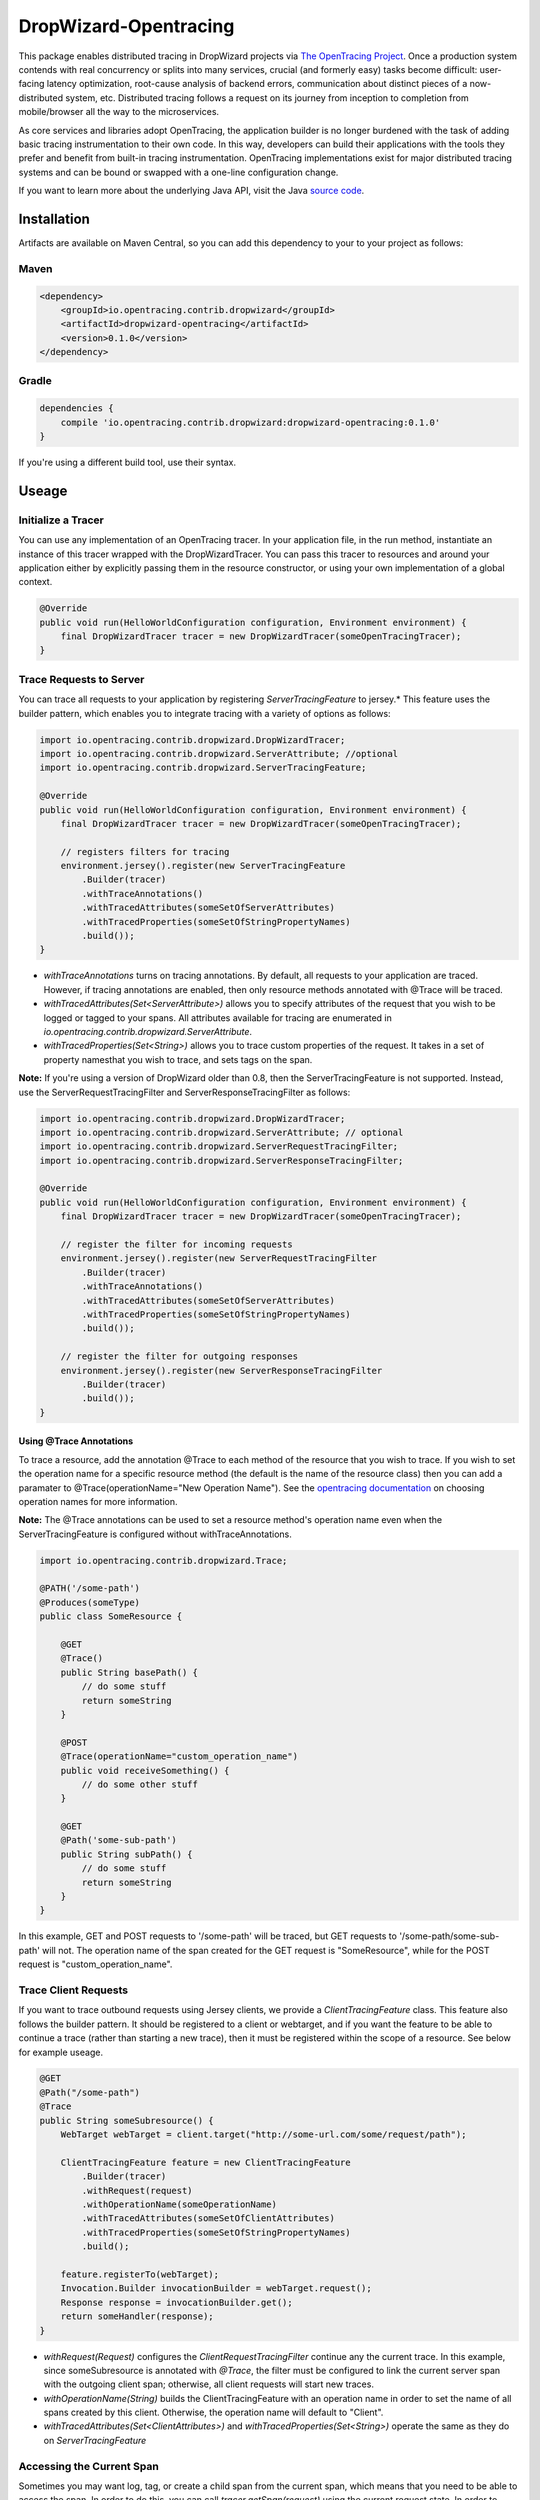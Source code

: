 ######################
DropWizard-Opentracing
######################

This package enables distributed tracing in DropWizard projects via `The OpenTracing Project`_. Once a production system contends with real concurrency or splits into many services, crucial (and formerly easy) tasks become difficult: user-facing latency optimization, root-cause analysis of backend errors, communication about distinct pieces of a now-distributed system, etc. Distributed tracing follows a request on its journey from inception to completion from mobile/browser all the way to the microservices. 

As core services and libraries adopt OpenTracing, the application builder is no longer burdened with the task of adding basic tracing instrumentation to their own code. In this way, developers can build their applications with the tools they prefer and benefit from built-in tracing instrumentation. OpenTracing implementations exist for major distributed tracing systems and can be bound or swapped with a one-line configuration change.

If you want to learn more about the underlying Java API, visit the Java `source code`_.

.. _The OpenTracing Project: http://opentracing.io/
.. _source code: https://github.com/opentracing/opentracing-java

************
Installation
************

Artifacts are available on Maven Central, so you can add this dependency to your to your project as follows:

Maven
=====
.. code-block:: 

    <dependency>
        <groupId>io.opentracing.contrib.dropwizard</groupId>
        <artifactId>dropwizard-opentracing</artifactId>
        <version>0.1.0</version>
    </dependency>

Gradle
======
.. code-block::

    dependencies {
        compile 'io.opentracing.contrib.dropwizard:dropwizard-opentracing:0.1.0'
    }

If you're using a different build tool, use their syntax.

******
Useage 
******

Initialize a Tracer
===================

You can use any implementation of an OpenTracing tracer. In your application file, in the run method, instantiate an instance of this tracer wrapped with the DropWizardTracer. You can pass this tracer to resources and around your application either by explicitly passing them in the resource constructor, or using your own implementation of a global context.

.. code-block:: java

    @Override
    public void run(HelloWorldConfiguration configuration, Environment environment) {
        final DropWizardTracer tracer = new DropWizardTracer(someOpenTracingTracer);
    }

Trace Requests to Server
========================

You can trace all requests to your application by registering `ServerTracingFeature` to jersey.* This feature uses the builder pattern, which enables you to integrate tracing with a variety of options as follows:

.. code-block:: java

    import io.opentracing.contrib.dropwizard.DropWizardTracer;
    import io.opentracing.contrib.dropwizard.ServerAttribute; //optional
    import io.opentracing.contrib.dropwizard.ServerTracingFeature;

    @Override
    public void run(HelloWorldConfiguration configuration, Environment environment) {
        final DropWizardTracer tracer = new DropWizardTracer(someOpenTracingTracer);    
        
        // registers filters for tracing
        environment.jersey().register(new ServerTracingFeature
            .Builder(tracer)
            .withTraceAnnotations()
            .withTracedAttributes(someSetOfServerAttributes)
            .withTracedProperties(someSetOfStringPropertyNames)
            .build());
    }

- `withTraceAnnotations` turns on tracing annotations. By default, all requests to your application are traced. However, if tracing annotations are enabled, then only resource methods annotated with @Trace will be traced.

- `withTracedAttributes(Set<ServerAttribute>)` allows you to specify attributes of the request that you wish to be logged or tagged to your spans. All attributes available for tracing are enumerated in `io.opentracing.contrib.dropwizard.ServerAttribute`.

- `withTracedProperties(Set<String>)` allows you to trace custom properties of the request. It takes in a set of property namesthat you wish to trace, and sets tags on the span.

**Note:** If you're using a version of DropWizard older than 0.8, then the ServerTracingFeature is not supported. Instead, use the ServerRequestTracingFilter and ServerResponseTracingFilter as follows:

.. code-block:: java

    import io.opentracing.contrib.dropwizard.DropWizardTracer;
    import io.opentracing.contrib.dropwizard.ServerAttribute; // optional
    import io.opentracing.contrib.dropwizard.ServerRequestTracingFilter;
    import io.opentracing.contrib.dropwizard.ServerResponseTracingFilter;

    @Override
    public void run(HelloWorldConfiguration configuration, Environment environment) {
        final DropWizardTracer tracer = new DropWizardTracer(someOpenTracingTracer);    
        
        // register the filter for incoming requests
        environment.jersey().register(new ServerRequestTracingFilter
            .Builder(tracer)
            .withTraceAnnotations()
            .withTracedAttributes(someSetOfServerAttributes)
            .withTracedProperties(someSetOfStringPropertyNames)
            .build());

        // register the filter for outgoing responses
        environment.jersey().register(new ServerResponseTracingFilter
            .Builder(tracer)
            .build());
    }

Using @Trace Annotations
------------------------  

To trace a resource, add the annotation @Trace to each method of the resource that you wish to trace. If you wish to set the operation name for a specific resource method (the default is the name of the resource class) then you can add a paramater to @Trace(operationName="New Operation Name"). See the `opentracing documentation`_ on choosing operation names for more information.

**Note:** The @Trace annotations can be used to set a resource method's operation name even when the ServerTracingFeature is configured without withTraceAnnotations. 

.. code-block:: java
    
    import io.opentracing.contrib.dropwizard.Trace;

    @PATH('/some-path')
    @Produces(someType)
    public class SomeResource {

        @GET
        @Trace()
        public String basePath() {
            // do some stuff
            return someString
        }
        
        @POST
        @Trace(operationName="custom_operation_name")
        public void receiveSomething() {
            // do some other stuff
        }

        @GET 
        @Path('some-sub-path')
        public String subPath() {
            // do some stuff
            return someString
        }
    }

In this example, GET and POST requests to '/some-path' will be traced, but GET requests to '/some-path/some-sub-path' will not. The operation name of the span created for the GET request is "SomeResource", while for the POST request is "custom_operation_name".

Trace Client Requests
=====================

If you want to trace outbound requests using Jersey clients, we provide a `ClientTracingFeature` class. This feature also follows the builder pattern. It should be registered to a client or webtarget, and if you want the feature to be able to continue a trace (rather than starting a new trace), then it must be registered within the scope of a resource. See below for example useage.

.. code-block:: java

    @GET
    @Path("/some-path")
    @Trace
    public String someSubresource() {
        WebTarget webTarget = client.target("http://some-url.com/some/request/path");

        ClientTracingFeature feature = new ClientTracingFeature
            .Builder(tracer)
            .withRequest(request)
            .withOperationName(someOperationName)
            .withTracedAttributes(someSetOfClientAttributes)
            .withTracedProperties(someSetOfStringPropertyNames)
            .build();

        feature.registerTo(webTarget);
        Invocation.Builder invocationBuilder = webTarget.request();
        Response response = invocationBuilder.get();
        return someHandler(response);
    }

- `withRequest(Request)` configures the `ClientRequestTracingFilter` continue any the current trace. In this example, since someSubresource is annotated with `@Trace`, the filter must be configured to link the current server span with the outgoing client span; otherwise, all client requests will start new traces. 

- `withOperationName(String)` builds the ClientTracingFeature with an operation name in order to set the name of all spans created by this client. Otherwise, the operation name will default to "Client".

- `withTracedAttributes(Set<ClientAttributes>)` and `withTracedProperties(Set<String>)` operate the same as they do on `ServerTracingFeature`

Accessing the Current Span
==========================

Sometimes you may want log, tag, or create a child span from the current span, which means that you need to be able to access the span. In order to do this, you can call `tracer.getSpan(request)` using the current request state. In order to perform OpenTracing Tracer operations, such as buildSpan(), you can call tracer.getTracer(), which will return the DropWizardTracer's underlying io.opentracing.Tracer.

One way that you can access the request state is by using injection to reset the request whenever the resource is called. To do so, add the following lines of code to your resource:

.. code-block:: java

    @Context
    private Request request = null;

And to perform operations on the current span:

.. code-block:: java

    @GET
    @Path('/some-request')
    public void someResourceFunc(){
        // get the span
        Span span = tracer.getSpan(request);

        // log something
        span.log("event", payload);

        // set a tag
        span.set_tag("tag", payload);

        // create a child span
        Span childSpan = tracer.getTracer()
            .buildSpan("some operation name")
            .withParent(span)
            .start();

        // remember to finish any spans that you manually create
        childSpan.finish();
    }

Requests and Contexts
=====================

Just like it's up to you to decide how to pass your tracer to the filters, you also are responsible for accessing the current request.  One way to do this is by using `Jersey injection`_ and the @Context annotation. There are several ways to do this, including the methods shown below:

.. code-block:: java
    
    @Path('/some-path')
    public class SomeResource() {

        // when this resource is initialized, request will be injected with the current request
        @Context
        private Request request = null

        // if you only need the current request in one subresource, you can pass it in directly
        public void someSubresource(@Context Request request) {
            ...
        }
    }

**Note:** You'll only need to do this if you want to access the current span, or build a ClientTracingFeature that can continue the current trace.

.. _Jersey injection: https://jersey.java.net/nonav/documentation/latest/user-guide.html#d0e2681
.. _opentracing documentation: http://opentracing.io/spec/#operation-names

*******************
Further Information
*******************

If you’re interested in learning more about the OpenTracing standard, please visit `opentracing.io`_ or `join the mailing list`_. If you would like to implement OpenTracing in your project and need help, feel free to send us a note at `community@opentracing.io`_.

.. _opentracing.io: http://opentracing.io/
.. _join the mailing list: http://opentracing.us13.list-manage.com/subscribe?u=180afe03860541dae59e84153&id=19117aa6cd
.. _community@opentracing.io: community@opentracing.io